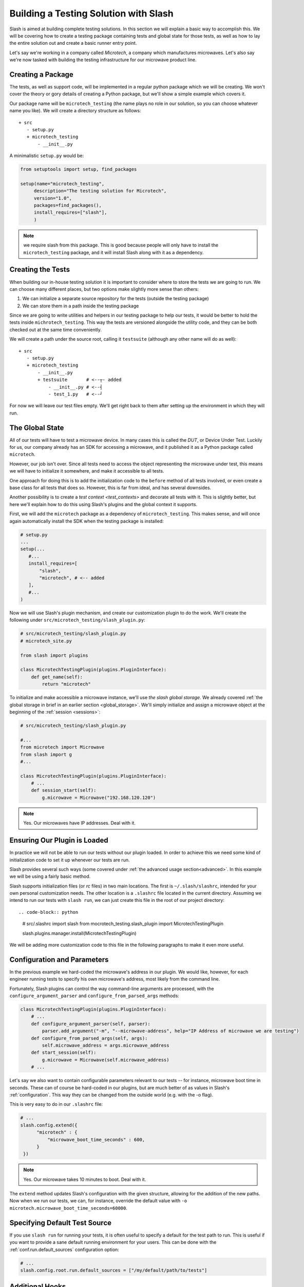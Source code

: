 .. _building_solution:

Building a Testing Solution with Slash
==========================================

Slash is aimed at building complete testing solutions. In this section we will explain a basic way to accomplish this. We will be covering how to create a testing package containing tests and global state for those tests, as well as how to lay the entire solution out and create a basic runner entry point.

Let's say we're working in a company called *Microtech*, a company which manufactures microwaves. Let's also say we're now tasked with building the testing infrastructure for our microwave product line.

Creating a Package
------------------

The tests, as well as support code, will be implemented in a regular python package which we will be creating. We won't cover the theory or gory details of creating a Python package, but we'll show a simple example which covers it.

Our package name will be ``microtech_testing`` (the name plays no role in our solution, so you can choose whatever name you like). We will create a directory structure as follows::

  + src
     - setup.py
     + microtech_testing
         - __init__.py
       
A minimalistic ``setup.py`` would be:

.. code-block:: python

 from setuptools import setup, find_packages

 setup(name="microtech_testing",
      description="The testing solution for Microtech",
      version="1.0", 
      packages=find_packages(),
      install_requires=["slash"],
      )

.. note:: we require slash from this package. This is good because people will only have to install the ``microtech_testing`` package, and it will install Slash along with it as a dependency.

Creating the Tests
------------------

When building our in-house testing solution it is important to consider where to store the tests we are going to run. We can choose many different places, but two options make slightly more sense than others:

1. We can initialize a separate source repository for the tests (outside the testing package)
2. We can store them in a path inside the testing package

Since we are going to write utilities and helpers in our testing package to help our tests, it would be better to hold the tests inside ``michrotech_testing``. This way the tests are versioned alongside the utility code, and they can be both checked out at the same time conveniently.

We will create a path under the source root, calling it ``testsuite`` (although any other name will do as well)::

  + src
     - setup.py
     + microtech_testing
         - __init__.py
         + testsuite       # <--┬- added
             - __init__.py # <--┤
             - test_1.py   # <--┘

For now we will leave our test files empty. We'll get right back to them after setting up the environment in which they will run.

The Global State
----------------

All of our tests will have to test a microwave device. In many cases this is called the *DUT*, or Device Under Test. Luckily for us, our company already has an SDK for accessing a microwave, and it published it as a Python package called ``microtech``.

However, our job isn't over. Since all tests need to access the object representing the microwave under test, this means we will have to initialize it somewhere, and make it accessible to all tests.

One approach for doing this is to add the initialization code to the ``before`` method of all tests involved, or even create a base class for all tests that does so. However, this is far from ideal, and has several downsides. 

Another possibility is to create a `test context <test_contexts>` and decorate all tests with it. This is slightly better, but here we'll explain how to do this using Slash's plugins and the global context it supports.

First, we will add the ``microtech`` package as a dependency of ``microtech_testing``. This makes sense, and will once again automatically install the SDK when the testing package is installed:

.. code-block:: python

 # setup.py
 ...
 setup(...
    #...
    install_requires=[
        "slash",
        "microtech", # <-- added
    ],
    #...
 )

Now we will use Slash's plugin mechanism, and create our customization plugin to do the work. We'll create the following under ``src/microtech_testing/slash_plugin.py``:

.. code-block:: python

  # src/microtech_testing/slash_plugin.py
  # microtech_site.py
  
  from slash import plugins
   
  class MicrotechTestingPlugin(plugins.PluginInterface):
      def get_name(self):
          return "microtech"

To initialize and make accessible a microwave instance, we'll use *the slash global storage*. We already covered :ref:`the global storage in brief in an earlier section <global_storage>`. We'll simply initialize and assign a microwave object at the beginning of the :ref:`session <sessions>`:

.. code-block:: python

 # src/microtech_testing/slash_plugin.py

 #...
 from microtech import Microwave
 from slash import g
 #...

 class MicrotechTestingPlugin(plugins.PluginInterface):
     # ...
     def session_start(self):
         g.microwave = Microwave("192.168.120.120")

.. note:: Yes. Our microwaves have IP addresses. Deal with it.

Ensuring Our Plugin is Loaded
-----------------------------

In practice we will not be able to run our tests without our plugin loaded. In order to achieve this we need some kind of initialization code to set it up whenever our tests are run.

Slash provides several such ways (some covered under :ref:`the advanced usage section<advanced>`. In this example we will be using a fairly basic method.

Slash supports initialization files (or *rc* files) in two main locations. The first is ``~/.slash/slashrc``, intended for your own personal customization needs. The other location is a ``.slashrc`` file located in the current directory. Assuming we intend to run our tests with ``slash run``, we can just create this file in the root of our project directory::

.. code-block:: python

 # src/.slashrc
 import slash
 from mocrotech_testing.slash_plugin import MicrotechTestingPlugin

 slash.plugins.manager.install(MicrotechTestingPlugin)

We will be adding more customization code to this file in the following paragraphs to make it even more useful.

Configuration and Parameters
----------------------------

In the previous example we hard-coded the microwave's address in our plugin. We would like, however, for each engineer running tests to specify his own microwave's address, most likely from the command line. 

Fortunately, Slash plugins can control the way command-line arguments are processed, with the ``configure_argument_parser`` and ``configure_from_parsed_args`` methods:

.. code-block:: python


 class MicrotechTestingPlugin(plugins.PluginInterface):
     # ...
     def configure_argument_parser(self, parser):
         parser.add_argument("-m", "--microwave-address", help="IP Address of microwave we are testing")
     def configure_from_parsed_args(self, args):
         self.microwave_address = args.microwave_address
     def start_session(self):
         g.microwave = Microwave(self.microwave_address)
     # ...

Let's say we also want to contain configurable parameters relevant to our tests -- for instance, microwave boot time in seconds. These can of course be hard-coded in our plugins, but are much better of as values in Slash's :ref:`configuration`. This way they can be changed from the outside world (e.g. with the -o flag).

This is very easy to do in our ``.slashrc`` file:

.. code-block:: python
 
 # ...
 slash.config.extend({
       "microtech" : { 
           "microwave_boot_time_seconds" : 600,
       }
  })

.. note:: Yes. Our microwave takes 10 minutes to boot. Deal with it.

The ``extend`` method updates Slash's configuration with the given structure, allowing for the addition of the new paths. Now when we run our tests, we can, for instance, override the default value with ``-o microtech.microwave_boot_time_seconds=60000``.

Specifying Default Test Source
------------------------------

.. _default_test_source:


If you use ``slash run`` for running your tests, it is often useful to specify a default for the test path to run. This is useful if you want to provide a sane default running environment for your users. This can be done with the :ref:`conf.run.default_sources` configuration option:

.. code-block:: python

    # ...
    slash.config.root.run.default_sources = ["/my/default/path/to/tests"]

Additional Hooks
----------------

Let's say we would like to automatically report all test exceptions to a centralized server in Microtech. All we have to do is just add an entry point in our plugin:

.. code-block:: python

 class MicrotechTestingPlugin(plugins.PluginInterface):
     # ...
     def exception_caught_before_debugger(self):
         requests.post(
            "http://bug_reports.microtech.com/report", 
            data={"microwave_id" : g.microwave.get_id()}
         )

For further reading, refer to the `hooks documentation <hooks>` to examine more ways you can use to customize the test running process.
